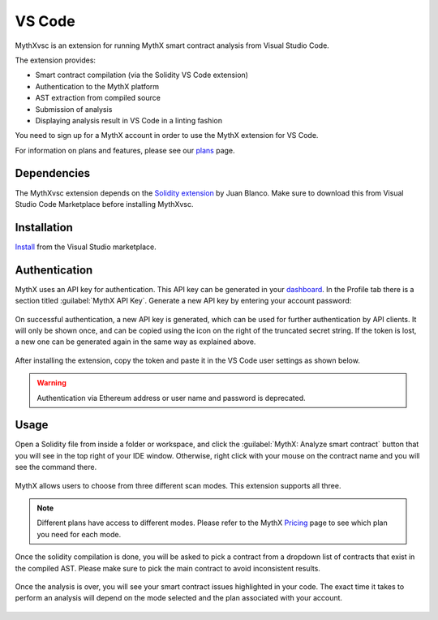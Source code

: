 .. meta::
   :description: MythXvsc is an extension for running MythX smart contract analysis from VS Code. 
   
.. _tools.mythxvsc:

VS Code
=======

MythXvsc is an extension for running MythX smart contract analysis from Visual Studio Code.

The extension provides:

- Smart contract compilation (via the Solidity VS Code extension)
- Authentication to the MythX platform
- AST extraction from compiled source
- Submission of analysis
- Displaying analysis result in VS Code in a linting fashion


You need to sign up for a MythX account in order to use the MythX extension for VS Code. 

For information on plans and features, please see our `plans <https://mythx.io/plans/>`_ page. 


Dependencies
------------

The MythXvsc extension depends on the `Solidity extension`_ by Juan Blanco. Make sure to download this from Visual Studio Code Marketplace before installing MythXvsc.

.. _Solidity extension: https://marketplace.visualstudio.com/items?itemName=JuanBlanco.solidity

Installation
------------

Install_ from the Visual Studio marketplace.

.. _Install: https://marketplace.visualstudio.com/items?itemName=mirkogarozzo.mythxvsc


Authentication
--------------

MythX uses an API key for authentication. This API key can be generated in your `dashboard <https://dashboard.mythx.io/>`_. In the Profile tab there is a section titled :guilabel:`MythX API Key`. Generate a new API key by entering your account password:

.. figure:: img/api-key-password.png

On successful authentication, a new API key is generated, which can be used for further authentication by API clients. It will only be shown once, and can be copied using the icon on the right of the truncated secret string. If the token is lost, a new one can be generated again in the same way as explained above.

.. figure:: img/api-key.png

After installing the extension, copy the token and paste it in the VS Code user settings as shown below.

.. figure:: img/vscapikey.png

.. warning:: 

   Authentication via Ethereum address or user name and password is deprecated.


Usage
-----

Open a Solidity file from inside a folder or workspace, and click the :guilabel:`MythX: Analyze smart contract` button that you will see in the top right of your IDE window. Otherwise, right click with your mouse on the contract name and you will see the command there.

.. figure:: img/button_one.png
.. figure:: img/right_click.png


MythX allows users to choose from three different scan modes. This extension supports all three. 

.. figure:: img/vscscanmodes.png

.. note:: Different plans have access to different modes. Please refer to the MythX `Pricing <https://mythx.io/plans/>`_ page to see which plan you need for each mode.

Once the solidity compilation is done, you will be asked to pick a contract from a dropdown list of contracts that exist in the compiled AST. Please make sure to pick the main contract to avoid inconsistent results. 

.. figure:: img/contract_picker.png

Once the analysis is over, you will see your smart contract issues highlighted in your code. The exact time it takes to perform an analysis will depend on the mode selected and the plan associated with your account.

.. figure:: img/finished_analysis.png
